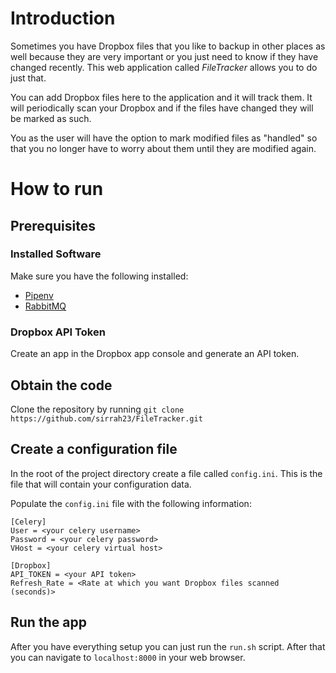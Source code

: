 * Introduction
Sometimes you have Dropbox files that you like to backup in other places as well
because they are very important or you just need to know if they have changed
recently. This web application called /FileTracker/ allows you to do just that.

You can add Dropbox files here to the application and it will track them. It will
periodically scan your Dropbox and if the files have changed they will be marked as
such.

You as the user will have the option to mark modified files as "handled" so that
you no longer have to worry about them until they are modified again.

* How to run
** Prerequisites
*** Installed Software
Make sure you have the following installed:
- [[https://github.com/pypa/pipenv][Pipenv]] 
- [[https://www.rabbitmq.com/][RabbitMQ]]
*** Dropbox API Token
Create an app in the Dropbox app console and generate an API token.
** Obtain the code
Clone the repository by running ~git clone https://github.com/sirrah23/FileTracker.git~
** Create a configuration file
In the root of the project directory create a file called =config.ini=. This is
the file that will contain your configuration data.

Populate the =config.ini= file with the following information:

#+BEGIN_SRC
[Celery]
User = <your celery username>
Password = <your celery password>
VHost = <your celery virtual host>

[Dropbox]
API_TOKEN = <your API token>
Refresh_Rate = <Rate at which you want Dropbox files scanned (seconds)>
#+END_SRC
** Run the app
After you have everything setup you can just run the =run.sh= script. After that
you can navigate to =localhost:8000= in your web browser.
